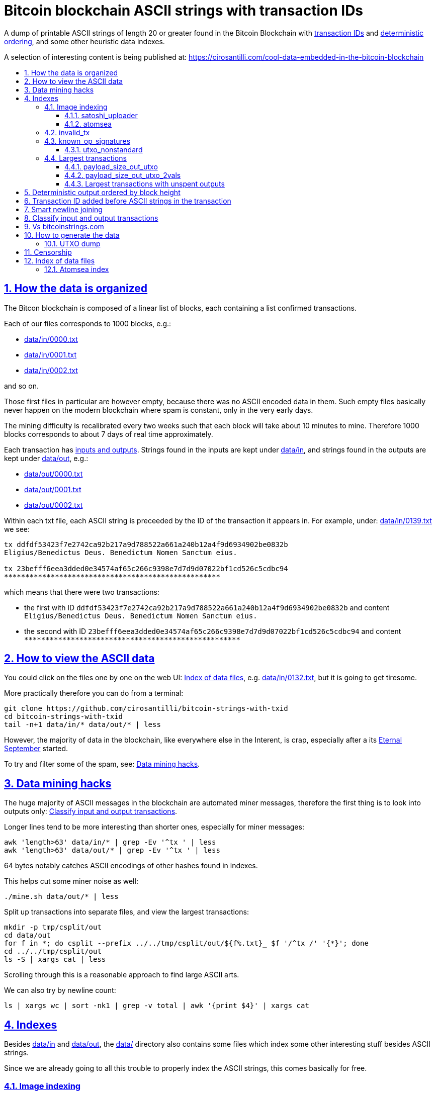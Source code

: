 = Bitcoin blockchain ASCII strings with transaction IDs
:idprefix:
:idseparator: -
:nofooter:
:sectanchors:
:sectlinks:
:sectnumlevels: 6
:sectnums:
:toc-title:
:toc: macro
:toclevels: 6

A dump of printable ASCII strings of length 20 or greater found in the Bitcoin Blockchain with <<transaction-id-added-before-ascii-strings-in-the-transaction,transaction IDs>> and <<deterministic-output-ordered-by-block-height,deterministic ordering>>, and some other heuristic data indexes.

A selection of interesting content is being published at: https://cirosantilli.com/cool-data-embedded-in-the-bitcoin-blockchain

toc::[]

== How the data is organized

The Bitcon blockchain is composed of a linear list of blocks, each containing a list confirmed transactions.

Each of our files corresponds to 1000 blocks, e.g.:

* link:data/in/0000.txt[]
* link:data/in/0001.txt[]
* link:data/in/0002.txt[]

and so on.

Those first files in particular are however empty, because there was no ASCII encoded data in them. Such empty files basically never happen on the modern blockchain where spam is constant, only in the very early days.

The mining difficulty is recalibrated every two weeks such that each block will take about 10 minutes to mine. Therefore 1000 blocks corresponds to about 7 days of real time approximately.

Each transaction has <<classify-input-and-output-transactions,inputs and outputs>>. Strings found in the inputs are kept under link:data/in[], and strings found in the outputs are kept under link:data/out[], e.g.:

* link:data/out/0000.txt[]
* link:data/out/0001.txt[]
* link:data/out/0002.txt[]

Within each txt file, each ASCII string is preceeded by the ID of the transaction it appears in. For example, under: link:data/in/0139.txt[] we see:

....
tx ddfdf53423f7e2742ca92b217a9d788522a661a240b12a4f9d6934902be0832b
Eligius/Benedictus Deus. Benedictum Nomen Sanctum eius.

tx 23befff6eea3dded0e34574af65c266c9398e7d7d9d07022bf1cd526c5cdbc94
***************************************************
....

which means that there were two transactions:

* the first with ID `ddfdf53423f7e2742ca92b217a9d788522a661a240b12a4f9d6934902be0832b` and content `Eligius/Benedictus Deus. Benedictum Nomen Sanctum eius.`
* the second with ID `23befff6eea3dded0e34574af65c266c9398e7d7d9d07022bf1cd526c5cdbc94` and content `+***************************************************+`

== How to view the ASCII data

You could click on the files one by one on the web UI: <<index-of-data-files>>, e.g. link:data/in/0132.txt[], but it is going to get tiresome.

More practically therefore you can do from a terminal:

....
git clone https://github.com/cirosantilli/bitcoin-strings-with-txid
cd bitcoin-strings-with-txid
tail -n+1 data/in/* data/out/* | less
....

However, the majority of data in the blockchain, like everywhere else in the Interent, is crap, especially after a its https://en.wikipedia.org/wiki/Eternal_September[Eternal September] started.

To try and filter some of the spam, see: <<data-mining-hacks>>.

== Data mining hacks

The huge majority of ASCII messages in the blockchain are automated miner messages, therefore the first thing is to look into outputs only: <<classify-input-and-output-transactions>>.

Longer lines tend to be more interesting than shorter ones, especially for miner messages:

....
awk 'length>63' data/in/* | grep -Ev '^tx ' | less
awk 'length>63' data/out/* | grep -Ev '^tx ' | less
....

64 bytes notably catches ASCII encodings of other hashes found in indexes.

This helps cut some miner noise as well:

....
./mine.sh data/out/* | less
....

Split up transactions into separate files, and view the largest transactions:

....
mkdir -p tmp/csplit/out
cd data/out
for f in *; do csplit --prefix ../../tmp/csplit/out/${f%.txt}_ $f '/^tx /' '{*}'; done
cd ../../tmp/csplit/out
ls -S | xargs cat | less
....

Scrolling through this is a reasonable approach to find large ASCII arts.

We can also try by newline count:

....
ls | xargs wc | sort -nk1 | grep -v total | awk '{print $4}' | xargs cat
....

== Indexes

Besides link:data/in[] and link:data/out[], the link:data/[] directory also contains some files which index some other interesting stuff besides ASCII strings.

Since we are already going to all this trouble to properly index the ASCII strings, this comes basically for free.

=== Image indexing

Interesting finds commented at: https://cirosantilli.com/cool-data-embedded-in-the-bitcoin-blockchain#images

The following files index all transactions such that the very start of their script constants matches known file signatures:

* link:data/jpeg[]: `FFD8FF`
* link:data/png[]: `89504E470D0A1A0A`

All those possible indexed images can be quickly downloaded from https://blockchain.info[] without the need to download the entire blockchain yourself with link:download_tx_consts.py[]:

....
python -m pip install --user -r requirements.txt
./download_tx_consts.py --images-all
xdg-open data/bin/<txid>.jpg
....

Many of the indexed transactions are just coincidences that start with the signature bytes, but are not actually images.

But there aren't that many hits total, and it is easy to go over all of them very quickly with an image viewer like `eog` to find the actual images.

You can also get the raw bytes for any transaction, including e.g. images with link:download_tx_consts.py[]. E.g. to get Tankman:

....
./download_tx_consts.py ca4f11131eca6b4d61daf707a470cfccd1ef3d80a6f8b70f1f07616b451ca64e
mv ca4f11131eca6b4d61daf707a470cfccd1ef3d80a6f8b70f1f07616b451ca64e.bin tankman.jpg
....

This feature is similar to https://cryptograffiti.info[] but they apparently are tracking only the Bitcoin Cash fork of Bitcoin Core, which is much less popular and therefore less interesting as of 2021.

==== satoshi_uploader

Data uploaded in the format of https://cirosantilli.com/satoshi-uploader

Index at: link:data/satoshi_uploader[]

Download all with:

....
./download_tx_consts.py --satoshi-all
file data/bin/<txid>.bin
....

tx 8f3b90d8de36b424a0afd51dee41d439b364079967ebf161302aa7b5a9094711 block 234011 is the last cables leak file, everything that comes before that belongs to the initial upload surge and has been fully understood.

==== atomsea

Data uploaded in the format of https://cirosantilli.com/atomsea-embii

Index at: link:data/atomsea[]

For each ID there, you can see the upload at: `http://bitfossil.org/<txid>/`, e.g. the second one ever is the "I WONDER WHAT HISTORY WILL THINK ABOUT THESE FIRST FEW BUGS" message: http://bitfossil.org/c9d1363ea517cd463950f83168ce8242ef917d99cd6518995bd1af927d335828/

A clickable list can be found at: <<atomsea-index>>.

Open all on the browser at once https://unix.stackexchange.com/questions/17659/opening-multiple-urls-from-a-text-file-as-different-tabs-in-firefox-chrome !!!

....
sed -r 's/^/* http:\/\/bitfossil.org\//' data/atomsea | xargs chromium-browser --new-tab
....

TODO: noticed half way that stuff like http://bitfossil.org/747f5038e954a53e947b71c1b5f3a7c61c854fc310247ac79359f099b07a19b1/index.htm was missed and got lazy to patch. Payload bytes on wire are:

....
00000000  53 49 47 7c 30 30 30 30  30 38 38 3f 48 39 67 56  |SIG|0000088?H9gV|
00000010  75 67 4b 33 6a 4e 4f 67  5a 44 38 57 43 46 4d 63  |ugK3jNOgZD8WCFMc|
00000020  61 56 74 76 51 76 4e 36  69 2f 57 62 6e 66 68 6a  |aVtvQvN6i/Wbnfhj|
00000030  42 4e 70 7a 62 6b 47 68  47 5a 4e 68 4b 36 72 6b  |BNpzbkGhGZNhK6rk|
00000040  2b 76 45 38 52 4d 68 73  32 61 64 74 32 51 34 57  |+vE8RMhs2adt2Q4W|
00000050  63 35 79 78 63 34 43 49  64 37 51 66 6a 64 5a 54  |c5yxc4CId7QfjdZT|
00000060  4e 65 6f 3d 3f 30 30 30  30 30 30 30 30 30 30 30  |Neo=?00000000000|
00000070  30 30 30 30 30 33 31 3e  23 65 6d 62 69 69 20 26  |0000031>#embii &|
00000080  20 23 50 61 79 75 20 41  74 20 23 4d 61 7a 61 20  | #Payu At #Maza |
00000090  43 65 6e 74 72 61 6c 4c  4e 4b 3e 30 30 30 30 30  |CentralLNK>00000|
000000a0  30 30 30 30 30 30 30 30  30 30 30 36 36 3c 37 65  |0000000000066<7e|
000000b0  32 34 64 37 38 65 34 65  61 34 33 64 62 64 30 64  |24d78e4ea43dbd0d|
000000c0  34 36 36 62 62 61 34 32  9e 39 20 68 a1 cd 6a ea  |466bba42.9 h..j.|
000000d0  95 01 2b fa aa 8e c0 72  1a b6 2a 8c 38 39 63 37  |..+....r..*.89c7|
000000e0  32 31 62 39 61 61 30 32  36 38 63 35 37 39 36 36  |21b9aa0268c57966|
000000f0  31 34 66 36 39 61 30 34  35 37 33 31 33 62 37 31  |14f69a0457313b71|
00000100  65 31 0d 0a 65 6d 62 69  69 20 26 20 50 61 79 75  |e1..embii & Payu|
00000110  20 61 74 20 4d 61 7a 61  20 43 65 6e 74 72 61 6c  | at Maza Central|
00000120  2e 6a 70 67 22 30 31 33  31 32 30 2f ff d8 ff e0  |.jpg"013120/....|
00000130  00 10 4a 46 49 46 00 01  01 01 00 c0 00 c0 00 00  |..JFIF..........|
....

Here's one with photo: http://bitfossil.org/5d6e26df7030a3d719b4c203334d045a5f73fdba1f2627cebf3959a891d5463c/ on the wire:

....
00000000  53 49 47 5c 30 30 30 30  30 38 38 2a 49 47 54 69  |SIG\0000088*IGTi|
00000010  75 6d 6e 36 51 61 66 63  41 44 73 79 35 6d 2f 44  |umn6QafcADsy5m/D|
00000020  37 68 48 37 4f 6f 5a 54  6a 6a 33 48 51 37 32 6b  |7hH7OoZTjj3HQ72k|
00000030  53 71 72 4e 4c 76 69 36  4b 63 30 2b 43 74 33 30  |SqrNLvi6Kc0+Ct30|
00000040  34 75 56 6a 78 49 39 75  63 6c 45 64 6e 52 5a 67  |4uVjxI9uclEdnRZg|
00000050  72 58 62 36 49 63 6e 34  6f 5a 61 50 64 77 62 30  |rXb6Icn4oZaPdwb0|
00000060  37 7a 59 3d 22 30 30 30  30 30 30 30 30 30 30 30  |7zY="00000000000|
00000070  30 30 30 30 30 30 36 7c  23 65 6d 62 69 69 4c 4e  |0000006|#embiiLN|
00000080  4b 3c 30 30 30 30 30 30  30 30 30 30 1b d2 40 ea  |K<0000000000..@.|
00000090  75 fb e3 d7 6c ab 7c a5  28 73 92 4a 80 98 97 87  |u...l.|.(s.J....|
000000a0  30 30 30 30 30 30 30 30  30 30 31 33 32 3e 35 62  |0000000000132>5b|
000000b0  66 64 36 65 61 62 32 64  66 32 65 62 36 31 35 64  |fd6eab2df2eb615d|
000000c0  64 37 32 31 37 32 34 30  38 65 30 32 65 30 37 66  |d72172408e02e07f|
000000d0  64 64 62 61 32 66 30 30  66 65 64 39 62 38 30 63  |ddba2f00fed9b80c|
000000e0  64 36 36 63 30 62 31 31  35 65 65 30 33 64 0d 0a  |d66c0b115ee03d..|
000000f0  62 33 39 61 35 66 38 38  39 32 63 35 35 61 32 66  |b39a5f8892c55a2f|
00000100  33 66 66 31 38 36 38 30  32 31 64 38 61 33 66 33  |3ff1868021d8a3f3|
00000110  39 61 39 35 38 33 36 66  33 39 65 62 62 36 38 36  |9a95836f39ebb686|
00000120  62 33 32 61 39 63 65 61  31 64 65 66 33 31 66 36  |b32a9cea1def31f6|
00000130  0d 0a 23 23 23 23 23 23  23 23 23 23 23 23 23 00  |..#############.|
00000140  65 6d 62 69 69 23 23 23  23 23 23 23 23 23 23 23  |embii###########|
00000150  23 23 23 23 40 b2 26 63  82 39 e1 7a 40 75 78 16  |####@.&c.9.z@ux.|
00000160  ac 5e 45 b5 17 d3 4b 23  8d b9 67 69 15 86 d1 93  |.^E...K#..gi....|
00000170  77 0e 91 6d 8c b9 47 5d  41 18 09 49              |w..m..G]A..I|
....

All of those can be easily found however with:

....
grep -Er '^SIG\b' -B1 | grep txt-tx | grep -Ff data/atomsea -v | awk '{print "http://bitfossil.org/" $2}' # | xargs chromium-browser --new-tab
....

This might be due to the addition of signatures at some point: http://bitfossil.org/7e79661bde52d5acbb746a2e813c738a2b962b972299ffc0669428dee04d0378/ "Just imported my profile and signature into a new #Apertus 0.3.3 client. #Groovy"

They seem to have added signatures in a way that they are backwards compatible, e.g.:

* http://bitfossil.org/9777d574716081a3fc25ea66590cb9d8b171b4c180cad3dc1a16997263207b6c/
* http://bitfossil.org/7c0b2e91221044ce7d5dbdf3f8e48e5e6c27c47190c24ced6584b0658e4d542a/

both reuse the same data.

=== invalid_tx

link:data/invalid_tx[] contains a list of transaction output with invalid scripts, relatd: https://github.com/bitcoin/bitcoin/issues/320[].

First one tx  ebc9fa1196a59e192352d76c0f6e73167046b9d37b8302b6bb6968dfd279b767 block 265458.

=== known_op_signatures

At link:data/known_op_signatures.json[] we are indexing some other interesting stuff in that database.

....
[
  {
    "count": 5,
    "ioidx": 0,
    "sig": [
      "OP_DUP",
      "OP_HASH160",
      null,
      "OP_EQUALVERIFY",
      "OP_CHECKSIG"
    ],
    "txid": "6f7cf9580f1c2dfb3c4d5d043cdbb128c640e3f20161245aa7372e9666168516"
  },
  {
    "count": 36,
    "ioidx": 0,
    "sig": [
      null,
      "OP_CHECKSIG"
    ],
    "txid": "f4184fc596403b9d638783cf57adfe4c75c605f6356fbc91338530e9831e9e16"
  },
....

* `null`: means a literal number: all literal numbers are grouped together into a single signature, only opcodes differentiate.
* `txid`: is the first transaction with that signature
* `count`: is the total number of times this signature appeared
* `samples`: are the first five examples of such a signature
* `sig`: the signature. `null` means a constant literal

Only the first transaction of each signature is kept.

==== utxo_nonstandard

At link:data/utxo_nonstandard[] we track unspent, nonstandard, non-`OP_RETURN` output scripts.

=== Largest transactions

The following files under link:data[] track the top 10k transactions by:

* link:data/payload_size_in[]: sum of sizes of input script constant (excludes OPs)
* link:data/payload_size_out[]: same for output scripts. This can be notably used to try and find interesting binary content not dumped in the ASCII or <<image-indexing,images>> databases
+
You can download the first 100 largest of those payloads from blockchain.info with:
+
....
./download_largest.py
ls -l data/largest
....
+
Or to download all our indexed largest ones from a full local node to not get blocked by making too many requests to blockchain.info:
+
....
BTCRPCURL=http://asdf:qwer@127.0.0.1:8332 \
PYTHONPATH="$(pwd)/python-bitcoinrpc:$PYTHONPATH" \
./download_largest_from_rpc.py
....
+
Once that slow crap is done, you can try to mine unique filetypes with:
+
....
file * | gv ': data' | sort -u -k2 | s
....
+
Or skipping the first 8 bytes to match Satoshi downloader payloads:
+
....
for f in *.bin; do printf "$f "; tail -c+10 $f > tmp; file tmp; done | tee ../largest-8
rm -f tmp
....
* link:data/payload_size_out_op_return[]: same as `payload_size_out`, but only consider transactions that contain at least one output starting with `OP_RETURN`
* link:data/tx_nins[]: number of inputs
* link:data/tx_nouts[]: number of outputs
* link:data/tx_size_bytes[] total transaction size in bytes
* link:data/tx_value[] sum of transaction output values
+
It is hard to come up with a meaningful value metric, because obviously after one initial huge transaction, a very long spend chain follow, with tiny amounts + huge change, and there's no way to know what is the change and what is the actual payout to another user.

Most of those answer: https://bitcoin.stackexchange.com/questions/11542/by-byte-size-and-number-of-inputs-outputs-what-are-the-largest-transactions-in

[[payload-size-out-utxo]]
==== payload_size_out_utxo

Smme as `payload_size_out`, but only consider transactions which have either:
** more than one output, and at most one spent output
** exactly one spent output

[[payload-size-out-utxo-2vals]]
==== payload_size_out_utxo_2vals

Same as <<payload-size-out-utxo>> but in addition only considers transactions such that the value of each output except the last one is the same.

This uses the heuristic that data payloads are likely going to be in a single small value outputs, optionally followed by a change address with a larger value at the end.

This heuristic appears to be quite effective. Unfortunately, <<atomsea>> don't follow it, OMG... e.g. in the Mandela toplevel: https://www.blockchain.com/btc/tx/78f0e6de0ce007f4dd4a09085e649d7e354f70bc7da06d697b167f353f115b8e they have change outputs right in the middle, and the same happens for all their uploads we've checked. So we just keep a separate index for them.

TODO understand:

* https://www.blockchain.com/btc/tx/f65226900fb5e1c36db40dd1a3f003efbaeb1bee6211ed6a3d5cdf41534b7333
* https://www.blockchain.com/btc/tx/9e79e84439b1fe84483699f1f78cb8c8762ad073a3148a05dc0cddbee70d41ee

....
[
  88231,
  "d3c1cb2cdbf07c25e3c5f513de5ee36081a7c590e621f1f1eab62e8d4b50b635"
],
[
  88231,
  "cce82f3bde0537f82a55f3b8458cb50d632977f85c81dad3e1983a3348638f5c"
],
[
  88231,
  "7379ab5047b143c0b6cfe5d8d79ad240b4b4f8cced55aa26f86d1d3d370c0d4c"
],
[
  81468,
  "d246f58b59be6595df03c404a6497177564c7b2bf5396596641e59d268b1b40d"
],
[
  81468,
  "3344647bc0801d3c4f5ca9a33106e6e4ed34754a1d7833e7bbcdc9094db347b0"
],
[
  56540,
  "ee7658b119496dc9ace8d011c36b82f4b69a787399a78f99c5605a6b73d34c69"
],
[
  21000,
  "0a702fc8dece1a3c857029412f5209960aff60b8a1f93f77c457fadfa365a6e4"
],
[
  9300,
  "4dd57f3e443ad1567a37beab8f6b31d8cb1328a26bac09e50ba96048ad07b8c1"
],
[
  2020,
  "f65226900fb5e1c36db40dd1a3f003efbaeb1bee6211ed6a3d5cdf41534b7333"
],
[
  2020,
  "9e79e84439b1fe84483699f1f78cb8c8762ad073a3148a05dc0cddbee70d41ee"
],
....

This one contains the string `lucifer1.0.tar`, can't easily find a tar signature though:

....
[
  31600,
  "aaf6773116f0d626b7e66d8191881704b5606ea72612b07905ce34f6c31f0887"
],
....

==== Largest transactions with unspent outputs

Most largest transactions appear not to have any encoded data.

Filtering only those that have at least two unspent outputs might lead to better results (not just one as one is expected to be the change address).

First we dump the <<utxo-dump>>.

== Deterministic output ordered by block height

https://bitcoinstrings.com directly does `strings` on the blkXXXXX.dat files downloaded by Bitcoin Core.

However, those files appear not to have a deterministic order, the order being based only randomly on what gets downloaded first from the network:

* https://www.blockchain.com/charts/n-transactions-per-block
* https://en.bitcoin.it/wiki/Bitcoin_Core_0.11_(ch_2):_Data_Storage
* https://github.com/alecalve/python-bitcoin-blockchain-parser/issues/38

They are then indexed as the are downloaded.

It is true however that the client downloads blocks more or less chronologically, but still, that is only an approximation.

This repository instead uses the index to parse them in order. This means that:

* the result is deterministic
* the file names make more sense

One downside of this approach is that the file sizes could be more varied e.g. because in the early blockchain, there were less transactions per block. But we think it is worth it.

== Transaction ID added before ASCII strings in the transaction

In simple terms, much like https://bitcoinstrings.com/[], this project extracts only printable ASCII strings of length 20 or more characters are shown.

For example our our file link:data/in/0139.txt[] contains:

....
tx cbbaa0a64924fe1d6ace3352f23242aa0028d4e0ff6ae8ed615244d66079cfb1
Eligius/Benedictus Deus. Benedictum Nomen Sanctum eius.

tx 23befff6eea3dded0e34574af65c266c9398e7d7d9d07022bf1cd526c5cdbc94
***************************************************
....

This is similar to what you see at https://bitcoinstrings.com/blk00003.txt[]

....
Eligius/Benedictus Deus. Benedictum Nomen Sanctum eius.
***************************************************
....

but the data in this repository added the corresponding ASCII hex transaction ID before each of the messages.

The goals of having the transaction IDs are to:

* concisely refer to specific transactions of interest for future reference
* try to infer things about transactions, e.g. who made them
* find surrounding binary data that is embedded around the ASCII string stags, for example images, as done at: http://www.righto.com/2014/02/ascii-bernanke-wikileaks-photographs.html
+
For example, an image can be represented by an ASCII name `Nelson-Mandela.jpg`, followed by the binary data. So you need to find the transaction ID in order to see the binary data.
+
Once you have the transaction ID, you can easily find the full transaction data for example at: https://blockchain.info/tx/930a2114cdaa86e1fac46d15c74e81c09eee1d4150ff9d48e76cb0697d8e1d72?format=json

== Smart newline joining

The number 20 is kind of magic as it is the smallest number of payload bytes that can be stored in the script of a transaction, which uses almost always uses the form:

....
76a914 + payload + 88ac
....

where:

* `76a9`: `OP_DUP`, `OP_HASH160`
* `14`: 0x14 = 20 bytes of data follow (the payload)
* `88ac`: `OP_EQUALVERIFY`, `OP_CHECKSIG`

This forms a https://en.bitcoin.it/wiki/Script#Standard_Transaction_to_Bitcoin_address_.28pay-to-pubkey-hash.29[Standard Transaction to Bitcoin address], except that the pubkey is arbitrary data for which you don't have a corresponding private key, so that the funds cannot be recovered once sent like this: you have to burn some money to do it.

Such output transactions with the minimum script size likely lead to cheaper data upload, and therefore are very dominant.

Because https://bitcoinstrings.com simply does `strings -n`, it does not take the metadata around the payload into account.

This notably leads to:

* some missing data
* data getting chopped up weirdly

As a concrete example, with `strings -n20`, https://bitcoinstrings.com/blk00001.txt[blk00001.txt] contains two following 20 character lines:

....
=ybegin line=128 siz
e=8776 name=bitcoin.
***2*.+D*/***+***h+E
....

However, if we smartly join those lines as done in this repository, our link:data/out/0123.txt[] contains instead:

....
=ybegin line=128 size=8776 name=bitcoin.jpg
)
**ww*T***2*.+D*/***+***h+E*/***+***p+R*-***+*,**+[*,***;***x*******
*m*20010/211133246>76556C<=}9>GDIHGDFFJNXQJLVMFFRaSVZ[^^^IQcgb\fX]^\)
*m+333656B77B\KFK\\\\\\\\\\\\\\\\\\\\\\\\\\\\\\\\\\\\\\\\
....

So clearly our second representation is much more useful/correct in this case:

* `size` is obviously a word that got chopped up on the 20 char limit of the script field, which must look a bit like
* `.jpg` was missing completely, because its binary encoding must be followed by non-ASCII characters, and so it didn't reach the 20 char min.
+
Therefore the naive `strings -n` misses the critical extension part, which people might be searching for, while our method sees it!

Both of those happen because the raw data must look something like:

....
START =ybegin line=128 siz END
START e=8776 name=bitcoin. END
START .jpg <BINARY DATA..> END
....

The word splitting problem basically breaks every single ASCII art wider than 20 column, which is the huge majority of them.

To make such art, the artist has to encode newlines into the payload. But if we split at 20 character limits, each line gets chopped up, and the result is garbage.

See e.g. https://bitcoinstrings.com/blk00180.txt[blk00180.txt] tx 09a5d5aaecdce1757e6ec713cc8a2201abca9acdb6fbadc7760e831cdad3d680, compared to ours at link:data/out/0323.txt#L363[].

Excessive word splitting also makes long texts impossibly annoying to read.

For example with `strings -n20` around https://bitcoinstrings.com/blk00169.txt[blk00169.txt] tx a573ca62c9efd80c15d9a54fd7d3a422d930c26ca714ba980ad196f5d30ce1b2 we see:

....
<835|Bob Marley

R
obert Nesta "Bob" Ma
rley (6 February 194
as a Jamaican reggae
 singer-songwriter,
musician, and guitar
ist who achieved int
ernational fame and
acclaim.  Starting o
....

while clearly the author intended something more like what you see link:data/out/0317.txt#L284[in this repo instead]:

....
<835|Bob Marley

Robert Nesta "Bob" Marley (6 February 1945 as a Jamaican reggae singer-songwriter, musician, and guitarist who achieved international fame and acclaim.  Starting out
....

This also means that your grep querries might miss on randomly broken up workds, e.g.:

....
grep international
....

would only find a match in our repository.

It is true however that in some rare cases, message authors did want to split newlines at 20 characters.

A notable example of this is the Len "rabbi" Sassama tribute https://bitcoin.stackexchange.com/questions/3370/in-which-block-was-len-sassaman-memorialised/101276#101276 where the 20 column wide ASCII art has no newlines, which shows correctly on https://bitcoinstrings.com/blk00003.txt[]:

....
---BEGIN TRIBUTE---
#./BitLen
:::::::::::::::::::
:::::::.::.::.:.:::
:.: :.' ' ' ' ' : :
:.:'' ,,xiW,"4x, ''
:  ,dWWWXXXXi,4WX,
' dWWWXXX7"     `X,
 lWWWXX7   __   _ X
:WWWXX7 ,xXX7' "^^X
lWWWX7, _.+,, _.+.,
:WWW7,. `^"-" ,^-'
 WW",X:        X,
 "7^^Xl.    _(_x7'
 l ( :X:       __ _
 `. " XX  ,xxWWWWX7
  )X- "" 4X" .___.
,W X     :Xi  _,,_
WW X      4XiyXWWXd
"" ,,      4XWWWWXX
, R7X,       "^447^
R, "4RXk,      _, ,
TWk  "4RXXi,   X',x
lTWk,  "4RRR7' 4 XH
:lWWWk,  ^"     `4
::TTXWWi,_  Xll :..
=-=-=-=-=-=-=-=-=-=
LEN "rabbi" SASSAMA
     1980-2011
....

but shows as garbage without newlines in our link:data/out/0138.txt#L2[].

There is fundamentally no way to solve this: either one or the other must break.

The design philosophy behind this is as follows:

* an intentional implicit 20 column wrap is very rare, therefore we break more things by forcing it than not
* `strings -n` runs relatively fast compared to this repo, and is already available on https://bitcoinstrings.com/blk00003.txt[], so it is more productive to instead provide something complementary to that other way of viewing things
* it is a bit easier to limit broken ASCII art blindly to 20 columns than it is to deduce the column width

The only case where this repository adds newlines that are not in the data, is when a non-printable character comes in between two printable strings.

For example in the incredibly long developer chat log at link:data/in/0360.txt[], lines are separated with NUL characters, and actually shows correctly in this project, just as they do in bitcoinstrings.com:

....
tx 210000d1392bec2505d1289e5c39c2039204ff1ecf7eef55f973ccd3111003e1
22:45 < warren> jgarzik: if you aren't near one of the consulates there are some companies that will charge you money to do it...
22:47 < HM3> gmaxwell, the schnorr construction is just cleaner algebraically, and I like that you can't do public key recovery
....

We feel that printing this newline is a reasonable way to indicate that binary data was present, as it prevents false positive grep hits from forming up.

TODO some broken stuff, understand why:

* link:data/out/0230.txt[] tx 3a1c1cc760bffad4041cbfde56fbb5e29ea58fda416e9f4c4615becd65576fe7 BASIC creature simulator, encoding is weird
* link:data/in/0349.txt[] tx 243dea31863e94dc2f293489db02452e9bde279df1ab7feb6e456a4af672156a incomprehensible encoding, could be an upload bug

Understood:

* link:data/out/0288.txt[] tx c00a4a04905a2e8d8dee8a768165aa6bdf842413a8a648462a6349db89cd77f2: the seal ASCII art has implicit newlines like Len

== Classify input and output transactions

As explained at <<how-the-data-is-organized>>, this project separates input and output transactions into different files.

Why this matters, and notable interesting input is being collected at: https://cirosantilli.com/cool-data-embedded-in-the-bitcoin-blockchain

For reference, from blk 0 to 99 we have:

* input: 10729 transactions, 312KB size
* output: 288 transactions, 1.2MB size

So we see that there's a ton of input ASCII transactions, therefore the miner ads, and much much fewer non-miner ones.

But the non-miner ones contain way way more data on average, in the case of the first 100 most of it in `blk00052.txt`, because people tend to upload more interesting, longer strings to it.

Calculations:

....
# Transaction counts.
cat data/in/blk000*.txt | grep -Ec '^tx '
cat data/out/blk000*.txt | grep -Ec '^tx '

# Total size.
find data/in -name "blk000*.txt" | xargs du -sch | tail -n1
find data/out -name "blk000*.txt" | xargs du -sch | tail -n1
....

Full counts:

....
# Transaction counts.
cat data/in/*.txt | grep -Ec '^tx '
cat data/out/*.txt | grep -Ec '^tx '

# Total size
du -sch data/*
....

== Vs bitcoinstrings.com

This project is similar to https://bitcoinstrings.com/ but it does the following smarter (and therefore slower) things:

* <<deterministic-output-ordered-by-block-height>>
* <<transaction-hash-added-before-ascii-strings-in-the-transaction>>
* <<smart-newline-joining>>
* <<classify-input-and-output-transactions>>
* <<image-indexing>>

https://bitcoinstrings.com works simply by doing a:

....
cd .bitcoin/blocks/
strings -n20 *.dat
....

This is extremely fast, but it does not parse the transactions, and therefore cannot see metadata and provide the extra features that this project provides.

This repository instead relies on https://github.com/alecalve/python-bitcoin-blockchain-parser[], which actually parses the blockchain, and allows us to achieve all of our extra features. I wonder how much faster the C++ parser would be: https://github.com/znort987/blockparser[], 10x would be a game changer, but this project is not important enough to be worth the port right now.

Then we somewhat reimplement `strings` in Python (more precisely `strings -w` to include newlines).

Currently only the https://en.bitcoin.it/wiki/Transaction[input and output script fields] are searched for. There may be other ways to encode strings in the blockchain: https://bitcoin.stackexchange.com/questions/32575/what-methods-are-currently-used-to-embed-additional-data-into-the-bitcoin-blockc but this covered all cases I was interested in so far, if you find a missing case, send a pull request.

== How to generate the data

First download the Bitcoin Blockchain full node: https://bitcoin.org/en/full-node[]. This basically means:

* download Bitcoin core from https://bitcoincore.org/en/download/[]
* run `bin/bitcoin-qt`
* on the splash screen, unselect the option to have a partial node
* wait 24 hours or more for the download to complete
* close `bitcoin-qt`. This is necessary, because otherwise our scripts will refuse to work because of a `LOCK` file in that directory that indicates that `bitcoin-qt` is using the files

Once the download is complete (hundreds of Gigabytes), and you have the `.dat` files e.g.:

....
/path/to/.bitcoin/blocks/blk000000.dat
/path/to/.bitcoin/blocks/blk000001.dat
...
....

Then run this repo as:

....
git clone https://github.com/cirosantilli/bitcoin-strings-with-txid
cd bitcoin-strings-with-txid
sudo apt install libleveldb-dev

# Dump unspent transactions, see also #utxo-dump
# Without this, things work, but some of the data won't be generated.
go get github.com/in3rsha/bitcoin-utxo-dump
./utxodump-to-sqlite3

python -m pip install --user -r requirements.txt
./main.py /path/to/.bitcoin/blocks/
....

This will again take about 24 hours, and <<deterministic-output-ordered-by-block-height,deterministically>> produce the data under link:data/[].

When more blockchain nodes become available, you can update the data simply by re-running this script.

When re-running, existing `.txt` files are assumed ready and skipped, except for the last one, for which the corresponding .dat file might not have been complete, and is always redone.

Also, if you kill `main.py` with Ctrl C and restart it, the program is designed to produce the exact same output as that of a continous run, so you can stop it and pick up later if needed at any time.

To force regeneration from the start, use `--start 0`:

....
rm -f cache.pkl
rm -rf data
./main.py --start 0 /path/to/.bitcoin/blocks/
....

`cache.pkl` is a cache of the Bitcoin index for `python-bitcoin-blockchain-parser` to startup faster during development. If you don't remove it, it won't see any new blk.dat files that might have been downloaded.

We also have to remove link:data[] to start from scratch cleanly because it has running sums which would double count otherwise.

Alternatively, you can extract just a single block of interest with:

....
./main.py --start 3 --end 4 /path/to/.bitcoin/blocks
....

Not supported by python-bitcoin-blockchain-parser unfortunately: https://github.com/alecalve/python-bitcoin-blockchain-parser/issues/40

=== UTXO dump

UTXO dump is a dump of all unspent transaction outputs to `utxodump.csv` with https://github.com/in3rsha/bitcoin-utxo-dump also explained at: https://bitcoin.stackexchange.com/questions/83536/how-to-find-all-utxos/101936#101936

Generation shown at <<how-to-generate-the-data>>.

The SQLite version `utxodump.sqlite3` is generated with:

....
./utxodump-to-sqlite3
....

With this, we can efficiently query if each output is spent or not from Python without the need for a bitcoin RPC server running.

python-blockchain-parser does not support UTXO unfortunately: https://github.com/alecalve/python-bitcoin-blockchain-parser/issues/40

TODO all utxo operations should be done by iteraing the UTXO set, currently we just add them in the middle of the full chain scan. That will be more efficient. We just need to learn how to access transactions without needing the the annoying RPC server running.

== Censorship

If we find any illegal data made obvious from this analysis, it will be removed from the data/indexes manually and force pushed out of the repository without explanation. Please inform of such content privately, not on GitHub issues. Skipping these cannot be automated obviously, and must be manually removed on any regeneration, which hopefully will never happen as it takes forever.

Material that violates GitHub's ToS but is not necessarily illegal will be removed and a list of offending transactions will be maintained in source. The ASCII content of those transactions will be replaced with:
....
[[CIROSANTILLI CENSORED]]
....

All <<image-indexing,indexed images>> have been manually checked for illegal content for the supported decodings of this project.

== Index of data files

This index is updated manually with:

....
./gentoc
....

We keep it because:

* GitHub stops showing links to files after a certain limit, and this would be bad for SEO
* we add the file size as well to help skip empty files: https://github.com/isaacs/github/issues/622

Here is the index of files:

Inputs:

* link:data/in/0000.txt[] (4.0K)
* link:data/in/0001.txt[] (0)
* link:data/in/0002.txt[] (0)
* link:data/in/0003.txt[] (0)
* link:data/in/0004.txt[] (0)
* link:data/in/0005.txt[] (0)
* link:data/in/0006.txt[] (0)
* link:data/in/0007.txt[] (0)
* link:data/in/0008.txt[] (0)
* link:data/in/0009.txt[] (0)
* link:data/in/0010.txt[] (0)
* link:data/in/0011.txt[] (0)
* link:data/in/0012.txt[] (0)
* link:data/in/0013.txt[] (0)
* link:data/in/0014.txt[] (0)
* link:data/in/0015.txt[] (0)
* link:data/in/0016.txt[] (0)
* link:data/in/0017.txt[] (0)
* link:data/in/0018.txt[] (0)
* link:data/in/0019.txt[] (0)
* link:data/in/0020.txt[] (0)
* link:data/in/0021.txt[] (0)
* link:data/in/0022.txt[] (0)
* link:data/in/0023.txt[] (0)
* link:data/in/0024.txt[] (0)
* link:data/in/0025.txt[] (0)
* link:data/in/0026.txt[] (0)
* link:data/in/0027.txt[] (0)
* link:data/in/0028.txt[] (0)
* link:data/in/0029.txt[] (0)
* link:data/in/0030.txt[] (0)
* link:data/in/0031.txt[] (0)
* link:data/in/0032.txt[] (0)
* link:data/in/0033.txt[] (0)
* link:data/in/0034.txt[] (0)
* link:data/in/0035.txt[] (0)
* link:data/in/0036.txt[] (0)
* link:data/in/0037.txt[] (0)
* link:data/in/0038.txt[] (0)
* link:data/in/0039.txt[] (0)
* link:data/in/0040.txt[] (0)
* link:data/in/0041.txt[] (0)
* link:data/in/0042.txt[] (0)
* link:data/in/0043.txt[] (0)
* link:data/in/0044.txt[] (0)
* link:data/in/0045.txt[] (0)
* link:data/in/0046.txt[] (0)
* link:data/in/0047.txt[] (0)
* link:data/in/0048.txt[] (0)
* link:data/in/0049.txt[] (0)
* link:data/in/0050.txt[] (0)
* link:data/in/0051.txt[] (0)
* link:data/in/0052.txt[] (0)
* link:data/in/0053.txt[] (0)
* link:data/in/0054.txt[] (0)
* link:data/in/0055.txt[] (0)
* link:data/in/0056.txt[] (0)
* link:data/in/0057.txt[] (0)
* link:data/in/0058.txt[] (0)
* link:data/in/0059.txt[] (0)
* link:data/in/0060.txt[] (0)
* link:data/in/0061.txt[] (0)
* link:data/in/0062.txt[] (0)
* link:data/in/0063.txt[] (0)
* link:data/in/0064.txt[] (0)
* link:data/in/0065.txt[] (0)
* link:data/in/0066.txt[] (0)
* link:data/in/0067.txt[] (0)
* link:data/in/0068.txt[] (0)
* link:data/in/0069.txt[] (0)
* link:data/in/0070.txt[] (0)
* link:data/in/0071.txt[] (0)
* link:data/in/0072.txt[] (0)
* link:data/in/0073.txt[] (0)
* link:data/in/0074.txt[] (0)
* link:data/in/0075.txt[] (0)
* link:data/in/0076.txt[] (0)
* link:data/in/0077.txt[] (0)
* link:data/in/0078.txt[] (0)
* link:data/in/0079.txt[] (0)
* link:data/in/0080.txt[] (0)
* link:data/in/0081.txt[] (0)
* link:data/in/0082.txt[] (0)
* link:data/in/0083.txt[] (0)
* link:data/in/0084.txt[] (0)
* link:data/in/0085.txt[] (0)
* link:data/in/0086.txt[] (0)
* link:data/in/0087.txt[] (0)
* link:data/in/0088.txt[] (0)
* link:data/in/0089.txt[] (0)
* link:data/in/0090.txt[] (0)
* link:data/in/0091.txt[] (0)
* link:data/in/0092.txt[] (0)
* link:data/in/0093.txt[] (0)
* link:data/in/0094.txt[] (0)
* link:data/in/0095.txt[] (0)
* link:data/in/0096.txt[] (0)
* link:data/in/0097.txt[] (0)
* link:data/in/0098.txt[] (0)
* link:data/in/0099.txt[] (0)
* link:data/in/0100.txt[] (0)
* link:data/in/0101.txt[] (0)
* link:data/in/0102.txt[] (0)
* link:data/in/0103.txt[] (0)
* link:data/in/0104.txt[] (0)
* link:data/in/0105.txt[] (0)
* link:data/in/0106.txt[] (0)
* link:data/in/0107.txt[] (0)
* link:data/in/0108.txt[] (0)
* link:data/in/0109.txt[] (0)
* link:data/in/0110.txt[] (0)
* link:data/in/0111.txt[] (0)
* link:data/in/0112.txt[] (0)
* link:data/in/0113.txt[] (0)
* link:data/in/0114.txt[] (0)
* link:data/in/0115.txt[] (0)
* link:data/in/0116.txt[] (0)
* link:data/in/0117.txt[] (0)
* link:data/in/0118.txt[] (0)
* link:data/in/0119.txt[] (0)
* link:data/in/0120.txt[] (0)
* link:data/in/0121.txt[] (0)
* link:data/in/0122.txt[] (0)
* link:data/in/0123.txt[] (0)
* link:data/in/0124.txt[] (0)
* link:data/in/0125.txt[] (0)
* link:data/in/0126.txt[] (0)
* link:data/in/0127.txt[] (0)
* link:data/in/0128.txt[] (0)
* link:data/in/0129.txt[] (0)
* link:data/in/0130.txt[] (0)
* link:data/in/0131.txt[] (0)
* link:data/in/0132.txt[] (4.0K)
* link:data/in/0133.txt[] (0)
* link:data/in/0134.txt[] (0)
* link:data/in/0135.txt[] (0)
* link:data/in/0136.txt[] (0)
* link:data/in/0137.txt[] (0)
* link:data/in/0138.txt[] (0)
* link:data/in/0139.txt[] (4.0K)
* link:data/in/0140.txt[] (8.0K)
* link:data/in/0141.txt[] (8.0K)
* link:data/in/0142.txt[] (4.0K)
* link:data/in/0143.txt[] (4.0K)
* link:data/in/0144.txt[] (0)
* link:data/in/0145.txt[] (4.0K)
* link:data/in/0146.txt[] (4.0K)
* link:data/in/0147.txt[] (0)
* link:data/in/0148.txt[] (0)
* link:data/in/0149.txt[] (0)
* link:data/in/0150.txt[] (0)
* link:data/in/0151.txt[] (0)
* link:data/in/0152.txt[] (0)
* link:data/in/0153.txt[] (0)
* link:data/in/0154.txt[] (0)
* link:data/in/0155.txt[] (0)
* link:data/in/0156.txt[] (0)
* link:data/in/0157.txt[] (0)
* link:data/in/0158.txt[] (4.0K)
* link:data/in/0159.txt[] (4.0K)
* link:data/in/0160.txt[] (0)
* link:data/in/0161.txt[] (4.0K)
* link:data/in/0162.txt[] (4.0K)
* link:data/in/0163.txt[] (4.0K)
* link:data/in/0164.txt[] (16K)
* link:data/in/0165.txt[] (12K)
* link:data/in/0166.txt[] (16K)
* link:data/in/0167.txt[] (16K)
* link:data/in/0168.txt[] (16K)
* link:data/in/0169.txt[] (16K)
* link:data/in/0170.txt[] (12K)
* link:data/in/0171.txt[] (16K)
* link:data/in/0172.txt[] (16K)
* link:data/in/0173.txt[] (16K)
* link:data/in/0174.txt[] (16K)
* link:data/in/0175.txt[] (16K)
* link:data/in/0176.txt[] (16K)
* link:data/in/0177.txt[] (16K)
* link:data/in/0178.txt[] (16K)
* link:data/in/0179.txt[] (12K)
* link:data/in/0180.txt[] (16K)
* link:data/in/0181.txt[] (12K)
* link:data/in/0182.txt[] (12K)
* link:data/in/0183.txt[] (16K)
* link:data/in/0184.txt[] (16K)
* link:data/in/0185.txt[] (16K)
* link:data/in/0186.txt[] (16K)
* link:data/in/0187.txt[] (16K)
* link:data/in/0188.txt[] (16K)
* link:data/in/0189.txt[] (16K)
* link:data/in/0190.txt[] (16K)
* link:data/in/0191.txt[] (16K)
* link:data/in/0192.txt[] (16K)
* link:data/in/0193.txt[] (20K)
* link:data/in/0194.txt[] (16K)
* link:data/in/0195.txt[] (20K)
* link:data/in/0196.txt[] (20K)
* link:data/in/0197.txt[] (16K)
* link:data/in/0198.txt[] (20K)
* link:data/in/0199.txt[] (16K)
* link:data/in/0200.txt[] (16K)
* link:data/in/0201.txt[] (16K)
* link:data/in/0202.txt[] (12K)
* link:data/in/0203.txt[] (8.0K)
* link:data/in/0204.txt[] (8.0K)
* link:data/in/0205.txt[] (8.0K)
* link:data/in/0206.txt[] (8.0K)
* link:data/in/0207.txt[] (8.0K)
* link:data/in/0208.txt[] (8.0K)
* link:data/in/0209.txt[] (4.0K)
* link:data/in/0210.txt[] (4.0K)
* link:data/in/0211.txt[] (8.0K)
* link:data/in/0212.txt[] (4.0K)
* link:data/in/0213.txt[] (4.0K)
* link:data/in/0214.txt[] (4.0K)
* link:data/in/0215.txt[] (4.0K)
* link:data/in/0216.txt[] (4.0K)
* link:data/in/0217.txt[] (4.0K)
* link:data/in/0218.txt[] (4.0K)
* link:data/in/0219.txt[] (4.0K)
* link:data/in/0220.txt[] (4.0K)
* link:data/in/0221.txt[] (4.0K)
* link:data/in/0222.txt[] (4.0K)
* link:data/in/0223.txt[] (4.0K)
* link:data/in/0224.txt[] (4.0K)
* link:data/in/0225.txt[] (4.0K)
* link:data/in/0226.txt[] (4.0K)
* link:data/in/0227.txt[] (4.0K)
* link:data/in/0228.txt[] (0)
* link:data/in/0229.txt[] (4.0K)
* link:data/in/0230.txt[] (4.0K)
* link:data/in/0231.txt[] (4.0K)
* link:data/in/0232.txt[] (4.0K)
* link:data/in/0233.txt[] (4.0K)
* link:data/in/0234.txt[] (4.0K)
* link:data/in/0235.txt[] (4.0K)
* link:data/in/0236.txt[] (4.0K)
* link:data/in/0237.txt[] (8.0K)
* link:data/in/0238.txt[] (12K)
* link:data/in/0239.txt[] (12K)
* link:data/in/0240.txt[] (16K)
* link:data/in/0241.txt[] (16K)
* link:data/in/0242.txt[] (16K)
* link:data/in/0243.txt[] (16K)
* link:data/in/0244.txt[] (12K)
* link:data/in/0245.txt[] (16K)
* link:data/in/0246.txt[] (20K)
* link:data/in/0247.txt[] (16K)
* link:data/in/0248.txt[] (16K)
* link:data/in/0249.txt[] (16K)
* link:data/in/0250.txt[] (12K)
* link:data/in/0251.txt[] (12K)
* link:data/in/0252.txt[] (12K)
* link:data/in/0253.txt[] (12K)
* link:data/in/0254.txt[] (8.0K)
* link:data/in/0255.txt[] (8.0K)
* link:data/in/0256.txt[] (8.0K)
* link:data/in/0257.txt[] (8.0K)
* link:data/in/0258.txt[] (8.0K)
* link:data/in/0259.txt[] (8.0K)
* link:data/in/0260.txt[] (8.0K)
* link:data/in/0261.txt[] (8.0K)
* link:data/in/0262.txt[] (8.0K)
* link:data/in/0263.txt[] (8.0K)
* link:data/in/0264.txt[] (8.0K)
* link:data/in/0265.txt[] (4.0K)
* link:data/in/0266.txt[] (4.0K)
* link:data/in/0267.txt[] (4.0K)
* link:data/in/0268.txt[] (4.0K)
* link:data/in/0269.txt[] (4.0K)
* link:data/in/0270.txt[] (4.0K)
* link:data/in/0271.txt[] (4.0K)
* link:data/in/0272.txt[] (4.0K)
* link:data/in/0273.txt[] (8.0K)
* link:data/in/0274.txt[] (8.0K)
* link:data/in/0275.txt[] (8.0K)
* link:data/in/0276.txt[] (8.0K)
* link:data/in/0277.txt[] (12K)
* link:data/in/0278.txt[] (20K)
* link:data/in/0279.txt[] (20K)
* link:data/in/0280.txt[] (24K)
* link:data/in/0281.txt[] (24K)
* link:data/in/0282.txt[] (24K)
* link:data/in/0283.txt[] (20K)
* link:data/in/0284.txt[] (12K)
* link:data/in/0285.txt[] (12K)
* link:data/in/0286.txt[] (24K)
* link:data/in/0287.txt[] (20K)
* link:data/in/0288.txt[] (16K)
* link:data/in/0289.txt[] (4.0K)
* link:data/in/0290.txt[] (4.0K)
* link:data/in/0291.txt[] (4.0K)
* link:data/in/0292.txt[] (4.0K)
* link:data/in/0293.txt[] (4.0K)
* link:data/in/0294.txt[] (4.0K)
* link:data/in/0295.txt[] (4.0K)
* link:data/in/0296.txt[] (4.0K)
* link:data/in/0297.txt[] (4.0K)
* link:data/in/0298.txt[] (4.0K)
* link:data/in/0299.txt[] (4.0K)
* link:data/in/0300.txt[] (4.0K)
* link:data/in/0301.txt[] (4.0K)
* link:data/in/0302.txt[] (4.0K)
* link:data/in/0303.txt[] (4.0K)
* link:data/in/0304.txt[] (4.0K)
* link:data/in/0305.txt[] (4.0K)
* link:data/in/0306.txt[] (4.0K)
* link:data/in/0307.txt[] (8.0K)
* link:data/in/0308.txt[] (4.0K)
* link:data/in/0309.txt[] (8.0K)
* link:data/in/0310.txt[] (4.0K)
* link:data/in/0311.txt[] (4.0K)
* link:data/in/0312.txt[] (8.0K)
* link:data/in/0313.txt[] (8.0K)
* link:data/in/0314.txt[] (8.0K)
* link:data/in/0315.txt[] (8.0K)
* link:data/in/0316.txt[] (8.0K)
* link:data/in/0317.txt[] (8.0K)
* link:data/in/0318.txt[] (12K)
* link:data/in/0319.txt[] (12K)
* link:data/in/0320.txt[] (12K)
* link:data/in/0321.txt[] (12K)
* link:data/in/0322.txt[] (12K)
* link:data/in/0323.txt[] (12K)
* link:data/in/0324.txt[] (12K)
* link:data/in/0325.txt[] (12K)
* link:data/in/0326.txt[] (12K)
* link:data/in/0327.txt[] (20K)
* link:data/in/0328.txt[] (16K)
* link:data/in/0329.txt[] (16K)
* link:data/in/0330.txt[] (12K)
* link:data/in/0331.txt[] (20K)
* link:data/in/0332.txt[] (16K)
* link:data/in/0333.txt[] (20K)
* link:data/in/0334.txt[] (20K)
* link:data/in/0335.txt[] (24K)
* link:data/in/0336.txt[] (24K)
* link:data/in/0337.txt[] (24K)
* link:data/in/0338.txt[] (24K)
* link:data/in/0339.txt[] (24K)
* link:data/in/0340.txt[] (24K)
* link:data/in/0341.txt[] (20K)
* link:data/in/0342.txt[] (20K)
* link:data/in/0343.txt[] (24K)
* link:data/in/0344.txt[] (24K)
* link:data/in/0345.txt[] (28K)
* link:data/in/0346.txt[] (28K)
* link:data/in/0347.txt[] (28K)
* link:data/in/0348.txt[] (28K)
* link:data/in/0349.txt[] (100K)
* link:data/in/0350.txt[] (48K)
* link:data/in/0351.txt[] (244K)
* link:data/in/0352.txt[] (24K)
* link:data/in/0353.txt[] (20K)
* link:data/in/0354.txt[] (20K)
* link:data/in/0355.txt[] (324K)
* link:data/in/0356.txt[] (28K)
* link:data/in/0357.txt[] (72K)
* link:data/in/0358.txt[] (32K)
* link:data/in/0359.txt[] (28K)
* link:data/in/0360.txt[] (6.2M)
* link:data/in/0361.txt[] (36K)
* link:data/in/0362.txt[] (44K)
* link:data/in/0363.txt[] (68K)
* link:data/in/0364.txt[] (76K)
* link:data/in/0365.txt[] (160K)
* link:data/in/0366.txt[] (3.7M)
* link:data/in/0367.txt[] (24K)
* link:data/in/0368.txt[] (180K)
* link:data/in/0369.txt[] (40K)
* link:data/in/0370.txt[] (36K)
* link:data/in/0371.txt[] (44K)
* link:data/in/0372.txt[] (52K)
* link:data/in/0373.txt[] (56K)
* link:data/in/0374.txt[] (52K)
* link:data/in/0375.txt[] (52K)
* link:data/in/0376.txt[] (0)

Outputs

* link:data/out/0000.txt[] (0)
* link:data/out/0001.txt[] (0)
* link:data/out/0002.txt[] (0)
* link:data/out/0003.txt[] (0)
* link:data/out/0004.txt[] (0)
* link:data/out/0005.txt[] (0)
* link:data/out/0006.txt[] (0)
* link:data/out/0007.txt[] (0)
* link:data/out/0008.txt[] (0)
* link:data/out/0009.txt[] (0)
* link:data/out/0010.txt[] (0)
* link:data/out/0011.txt[] (0)
* link:data/out/0012.txt[] (0)
* link:data/out/0013.txt[] (0)
* link:data/out/0014.txt[] (0)
* link:data/out/0015.txt[] (0)
* link:data/out/0016.txt[] (0)
* link:data/out/0017.txt[] (0)
* link:data/out/0018.txt[] (0)
* link:data/out/0019.txt[] (0)
* link:data/out/0020.txt[] (0)
* link:data/out/0021.txt[] (0)
* link:data/out/0022.txt[] (0)
* link:data/out/0023.txt[] (0)
* link:data/out/0024.txt[] (0)
* link:data/out/0025.txt[] (0)
* link:data/out/0026.txt[] (0)
* link:data/out/0027.txt[] (0)
* link:data/out/0028.txt[] (0)
* link:data/out/0029.txt[] (0)
* link:data/out/0030.txt[] (0)
* link:data/out/0031.txt[] (0)
* link:data/out/0032.txt[] (0)
* link:data/out/0033.txt[] (0)
* link:data/out/0034.txt[] (0)
* link:data/out/0035.txt[] (0)
* link:data/out/0036.txt[] (0)
* link:data/out/0037.txt[] (0)
* link:data/out/0038.txt[] (0)
* link:data/out/0039.txt[] (0)
* link:data/out/0040.txt[] (0)
* link:data/out/0041.txt[] (0)
* link:data/out/0042.txt[] (0)
* link:data/out/0043.txt[] (0)
* link:data/out/0044.txt[] (0)
* link:data/out/0045.txt[] (0)
* link:data/out/0046.txt[] (0)
* link:data/out/0047.txt[] (0)
* link:data/out/0048.txt[] (0)
* link:data/out/0049.txt[] (0)
* link:data/out/0050.txt[] (0)
* link:data/out/0051.txt[] (0)
* link:data/out/0052.txt[] (0)
* link:data/out/0053.txt[] (0)
* link:data/out/0054.txt[] (0)
* link:data/out/0055.txt[] (0)
* link:data/out/0056.txt[] (0)
* link:data/out/0057.txt[] (0)
* link:data/out/0058.txt[] (0)
* link:data/out/0059.txt[] (0)
* link:data/out/0060.txt[] (0)
* link:data/out/0061.txt[] (0)
* link:data/out/0062.txt[] (0)
* link:data/out/0063.txt[] (0)
* link:data/out/0064.txt[] (0)
* link:data/out/0065.txt[] (0)
* link:data/out/0066.txt[] (0)
* link:data/out/0067.txt[] (0)
* link:data/out/0068.txt[] (0)
* link:data/out/0069.txt[] (0)
* link:data/out/0070.txt[] (0)
* link:data/out/0071.txt[] (0)
* link:data/out/0072.txt[] (0)
* link:data/out/0073.txt[] (0)
* link:data/out/0074.txt[] (0)
* link:data/out/0075.txt[] (0)
* link:data/out/0076.txt[] (0)
* link:data/out/0077.txt[] (0)
* link:data/out/0078.txt[] (0)
* link:data/out/0079.txt[] (0)
* link:data/out/0080.txt[] (0)
* link:data/out/0081.txt[] (0)
* link:data/out/0082.txt[] (0)
* link:data/out/0083.txt[] (0)
* link:data/out/0084.txt[] (0)
* link:data/out/0085.txt[] (0)
* link:data/out/0086.txt[] (0)
* link:data/out/0087.txt[] (0)
* link:data/out/0088.txt[] (0)
* link:data/out/0089.txt[] (0)
* link:data/out/0090.txt[] (0)
* link:data/out/0091.txt[] (0)
* link:data/out/0092.txt[] (0)
* link:data/out/0093.txt[] (0)
* link:data/out/0094.txt[] (0)
* link:data/out/0095.txt[] (0)
* link:data/out/0096.txt[] (0)
* link:data/out/0097.txt[] (0)
* link:data/out/0098.txt[] (0)
* link:data/out/0099.txt[] (0)
* link:data/out/0100.txt[] (0)
* link:data/out/0101.txt[] (0)
* link:data/out/0102.txt[] (0)
* link:data/out/0103.txt[] (0)
* link:data/out/0104.txt[] (0)
* link:data/out/0105.txt[] (0)
* link:data/out/0106.txt[] (0)
* link:data/out/0107.txt[] (0)
* link:data/out/0108.txt[] (0)
* link:data/out/0109.txt[] (0)
* link:data/out/0110.txt[] (0)
* link:data/out/0111.txt[] (0)
* link:data/out/0112.txt[] (0)
* link:data/out/0113.txt[] (0)
* link:data/out/0114.txt[] (0)
* link:data/out/0115.txt[] (0)
* link:data/out/0116.txt[] (0)
* link:data/out/0117.txt[] (0)
* link:data/out/0118.txt[] (0)
* link:data/out/0119.txt[] (0)
* link:data/out/0120.txt[] (0)
* link:data/out/0121.txt[] (0)
* link:data/out/0122.txt[] (0)
* link:data/out/0123.txt[] (4.0K)
* link:data/out/0124.txt[] (0)
* link:data/out/0125.txt[] (0)
* link:data/out/0126.txt[] (0)
* link:data/out/0127.txt[] (0)
* link:data/out/0128.txt[] (0)
* link:data/out/0129.txt[] (0)
* link:data/out/0130.txt[] (0)
* link:data/out/0131.txt[] (0)
* link:data/out/0132.txt[] (0)
* link:data/out/0133.txt[] (0)
* link:data/out/0134.txt[] (0)
* link:data/out/0135.txt[] (0)
* link:data/out/0136.txt[] (0)
* link:data/out/0137.txt[] (0)
* link:data/out/0138.txt[] (4.0K)
* link:data/out/0139.txt[] (4.0K)
* link:data/out/0140.txt[] (4.0K)
* link:data/out/0141.txt[] (4.0K)
* link:data/out/0142.txt[] (4.0K)
* link:data/out/0143.txt[] (4.0K)
* link:data/out/0144.txt[] (0)
* link:data/out/0145.txt[] (4.0K)
* link:data/out/0146.txt[] (0)
* link:data/out/0147.txt[] (4.0K)
* link:data/out/0148.txt[] (0)
* link:data/out/0149.txt[] (0)
* link:data/out/0150.txt[] (0)
* link:data/out/0151.txt[] (0)
* link:data/out/0152.txt[] (0)
* link:data/out/0153.txt[] (0)
* link:data/out/0154.txt[] (0)
* link:data/out/0155.txt[] (0)
* link:data/out/0156.txt[] (0)
* link:data/out/0157.txt[] (0)
* link:data/out/0158.txt[] (0)
* link:data/out/0159.txt[] (0)
* link:data/out/0160.txt[] (0)
* link:data/out/0161.txt[] (0)
* link:data/out/0162.txt[] (4.0K)
* link:data/out/0163.txt[] (4.0K)
* link:data/out/0164.txt[] (0)
* link:data/out/0165.txt[] (0)
* link:data/out/0166.txt[] (0)
* link:data/out/0167.txt[] (0)
* link:data/out/0168.txt[] (0)
* link:data/out/0169.txt[] (0)
* link:data/out/0170.txt[] (0)
* link:data/out/0171.txt[] (0)
* link:data/out/0172.txt[] (0)
* link:data/out/0173.txt[] (0)
* link:data/out/0174.txt[] (0)
* link:data/out/0175.txt[] (0)
* link:data/out/0176.txt[] (0)
* link:data/out/0177.txt[] (4.0K)
* link:data/out/0178.txt[] (0)
* link:data/out/0179.txt[] (0)
* link:data/out/0180.txt[] (0)
* link:data/out/0181.txt[] (4.0K)
* link:data/out/0182.txt[] (4.0K)
* link:data/out/0183.txt[] (0)
* link:data/out/0184.txt[] (0)
* link:data/out/0185.txt[] (0)
* link:data/out/0186.txt[] (0)
* link:data/out/0187.txt[] (0)
* link:data/out/0188.txt[] (0)
* link:data/out/0189.txt[] (0)
* link:data/out/0190.txt[] (0)
* link:data/out/0191.txt[] (0)
* link:data/out/0192.txt[] (0)
* link:data/out/0193.txt[] (0)
* link:data/out/0194.txt[] (0)
* link:data/out/0195.txt[] (0)
* link:data/out/0196.txt[] (0)
* link:data/out/0197.txt[] (4.0K)
* link:data/out/0198.txt[] (0)
* link:data/out/0199.txt[] (4.0K)
* link:data/out/0200.txt[] (4.0K)
* link:data/out/0201.txt[] (0)
* link:data/out/0202.txt[] (0)
* link:data/out/0203.txt[] (0)
* link:data/out/0204.txt[] (0)
* link:data/out/0205.txt[] (0)
* link:data/out/0206.txt[] (0)
* link:data/out/0207.txt[] (0)
* link:data/out/0208.txt[] (0)
* link:data/out/0209.txt[] (0)
* link:data/out/0210.txt[] (0)
* link:data/out/0211.txt[] (4.0K)
* link:data/out/0212.txt[] (0)
* link:data/out/0213.txt[] (0)
* link:data/out/0214.txt[] (0)
* link:data/out/0215.txt[] (0)
* link:data/out/0216.txt[] (0)
* link:data/out/0217.txt[] (0)
* link:data/out/0218.txt[] (0)
* link:data/out/0219.txt[] (0)
* link:data/out/0220.txt[] (0)
* link:data/out/0221.txt[] (0)
* link:data/out/0222.txt[] (0)
* link:data/out/0223.txt[] (0)
* link:data/out/0224.txt[] (0)
* link:data/out/0225.txt[] (0)
* link:data/out/0226.txt[] (4.0K)
* link:data/out/0227.txt[] (0)
* link:data/out/0228.txt[] (4.0K)
* link:data/out/0229.txt[] (12K)
* link:data/out/0230.txt[] (28K)
* link:data/out/0231.txt[] (4.0K)
* link:data/out/0232.txt[] (0)
* link:data/out/0233.txt[] (4.0K)
* link:data/out/0234.txt[] (4.0K)
* link:data/out/0235.txt[] (0)
* link:data/out/0236.txt[] (0)
* link:data/out/0237.txt[] (0)
* link:data/out/0238.txt[] (0)
* link:data/out/0239.txt[] (4.0K)
* link:data/out/0240.txt[] (0)
* link:data/out/0241.txt[] (0)
* link:data/out/0242.txt[] (0)
* link:data/out/0243.txt[] (0)
* link:data/out/0244.txt[] (4.0K)
* link:data/out/0245.txt[] (0)
* link:data/out/0246.txt[] (4.0K)
* link:data/out/0247.txt[] (0)
* link:data/out/0248.txt[] (0)
* link:data/out/0249.txt[] (4.0K)
* link:data/out/0250.txt[] (0)
* link:data/out/0251.txt[] (4.0K)
* link:data/out/0252.txt[] (0)
* link:data/out/0253.txt[] (0)
* link:data/out/0254.txt[] (4.0K)
* link:data/out/0255.txt[] (0)
* link:data/out/0256.txt[] (0)
* link:data/out/0257.txt[] (0)
* link:data/out/0258.txt[] (0)
* link:data/out/0259.txt[] (4.0K)
* link:data/out/0260.txt[] (0)
* link:data/out/0261.txt[] (4.0K)
* link:data/out/0262.txt[] (4.0K)
* link:data/out/0263.txt[] (0)
* link:data/out/0264.txt[] (16K)
* link:data/out/0265.txt[] (0)
* link:data/out/0266.txt[] (0)
* link:data/out/0267.txt[] (0)
* link:data/out/0268.txt[] (4.0K)
* link:data/out/0269.txt[] (0)
* link:data/out/0270.txt[] (0)
* link:data/out/0271.txt[] (4.0K)
* link:data/out/0272.txt[] (24K)
* link:data/out/0273.txt[] (12K)
* link:data/out/0274.txt[] (12K)
* link:data/out/0275.txt[] (4.0K)
* link:data/out/0276.txt[] (8.0K)
* link:data/out/0277.txt[] (20K)
* link:data/out/0278.txt[] (0)
* link:data/out/0279.txt[] (4.0K)
* link:data/out/0280.txt[] (4.0K)
* link:data/out/0281.txt[] (0)
* link:data/out/0282.txt[] (0)
* link:data/out/0283.txt[] (4.0K)
* link:data/out/0284.txt[] (8.0K)
* link:data/out/0285.txt[] (16K)
* link:data/out/0286.txt[] (8.0K)
* link:data/out/0287.txt[] (8.0K)
* link:data/out/0288.txt[] (4.0K)
* link:data/out/0289.txt[] (4.0K)
* link:data/out/0290.txt[] (4.0K)
* link:data/out/0291.txt[] (4.0K)
* link:data/out/0292.txt[] (4.0K)
* link:data/out/0293.txt[] (4.0K)
* link:data/out/0294.txt[] (8.0K)
* link:data/out/0295.txt[] (4.0K)
* link:data/out/0296.txt[] (8.0K)
* link:data/out/0297.txt[] (8.0K)
* link:data/out/0298.txt[] (4.0K)
* link:data/out/0299.txt[] (4.0K)
* link:data/out/0300.txt[] (16K)
* link:data/out/0301.txt[] (8.0K)
* link:data/out/0302.txt[] (8.0K)
* link:data/out/0303.txt[] (4.0K)
* link:data/out/0304.txt[] (44K)
* link:data/out/0305.txt[] (40K)
* link:data/out/0306.txt[] (8.0K)
* link:data/out/0307.txt[] (12K)
* link:data/out/0308.txt[] (24K)
* link:data/out/0309.txt[] (20K)
* link:data/out/0310.txt[] (12K)
* link:data/out/0311.txt[] (16K)
* link:data/out/0312.txt[] (20K)
* link:data/out/0313.txt[] (20K)
* link:data/out/0314.txt[] (24K)
* link:data/out/0315.txt[] (32K)
* link:data/out/0316.txt[] (36K)
* link:data/out/0317.txt[] (32K)
* link:data/out/0318.txt[] (32K)
* link:data/out/0319.txt[] (76K)
* link:data/out/0320.txt[] (164K)
* link:data/out/0321.txt[] (20K)
* link:data/out/0322.txt[] (28K)
* link:data/out/0323.txt[] (40K)
* link:data/out/0324.txt[] (16K)
* link:data/out/0325.txt[] (28K)
* link:data/out/0326.txt[] (24K)
* link:data/out/0327.txt[] (32K)
* link:data/out/0328.txt[] (144K)
* link:data/out/0329.txt[] (56K)
* link:data/out/0330.txt[] (16K)
* link:data/out/0331.txt[] (12K)
* link:data/out/0332.txt[] (24K)
* link:data/out/0333.txt[] (24K)
* link:data/out/0334.txt[] (36K)
* link:data/out/0335.txt[] (24K)
* link:data/out/0336.txt[] (68K)
* link:data/out/0337.txt[] (80K)
* link:data/out/0338.txt[] (40K)
* link:data/out/0339.txt[] (60K)
* link:data/out/0340.txt[] (28K)
* link:data/out/0341.txt[] (12K)
* link:data/out/0342.txt[] (28K)
* link:data/out/0343.txt[] (20K)
* link:data/out/0344.txt[] (16K)
* link:data/out/0345.txt[] (16K)
* link:data/out/0346.txt[] (16K)
* link:data/out/0347.txt[] (24K)
* link:data/out/0348.txt[] (268K)
* link:data/out/0349.txt[] (44K)
* link:data/out/0350.txt[] (28K)
* link:data/out/0351.txt[] (92K)
* link:data/out/0352.txt[] (24K)
* link:data/out/0353.txt[] (48K)
* link:data/out/0354.txt[] (72K)
* link:data/out/0355.txt[] (28K)
* link:data/out/0356.txt[] (24K)
* link:data/out/0357.txt[] (48K)
* link:data/out/0358.txt[] (32K)
* link:data/out/0359.txt[] (40K)
* link:data/out/0360.txt[] (44K)
* link:data/out/0361.txt[] (360K)
* link:data/out/0362.txt[] (92K)
* link:data/out/0363.txt[] (68K)
* link:data/out/0364.txt[] (80K)
* link:data/out/0365.txt[] (48K)
* link:data/out/0366.txt[] (116K)
* link:data/out/0367.txt[] (144K)
* link:data/out/0368.txt[] (48K)
* link:data/out/0369.txt[] (72K)
* link:data/out/0370.txt[] (76K)
* link:data/out/0371.txt[] (68K)
* link:data/out/0372.txt[] (104K)
* link:data/out/0373.txt[] (124K)
* link:data/out/0374.txt[] (272K)
* link:data/out/0375.txt[] (92K)
* link:data/out/0376.txt[] (0)

=== Atomsea index

* http://bitfossil.org/44e80475dc363de2c7ee17b286f8cd49eb146165a79968a62c1c2c4cf80772c9
* http://bitfossil.org/c9d1363ea517cd463950f83168ce8242ef917d99cd6518995bd1af927d335828
* http://bitfossil.org/8d1b3c094b782198deb7381efb57b1208244375e7a1029ec159306d6a8fd25d8
* http://bitfossil.org/86a0e565ba2698d4abc03253b9de47e88d3de4f62ee90722e6e7845a1c8e3aa7
* http://bitfossil.org/affbac1bfde690c1fabd60812d046c911b2882038a42b18a4d2e7cb50e989604
* http://bitfossil.org/78f31f03da7d15db96dc824bf96b39f010bb733969c62f27f2f8fb2738e74557
* http://bitfossil.org/4c8cf0e647e3b3e5878856b7057e625e0fcbb01d714a6a4eabb91ffc4495f0c3
* http://bitfossil.org/70fd289901bae0409f27237506c330588d917716944c6359a8711b0ad6b4ce76
* http://bitfossil.org/78f0e6de0ce007f4dd4a09085e649d7e354f70bc7da06d697b167f353f115b8e
* http://bitfossil.org/a87242880cbbbdc6448f8104d6acefac89e6c7c9f83e944e7261ae4c9e490974
* http://bitfossil.org/3db98d72924097e168fe2c0edb4e765fe84434d3e170deda4b419cf64d3b9afd
* http://bitfossil.org/5977ae129c3f99b69cea09a5f2c2ade843c605134a1b51e243ca7bfaf5136556
* http://bitfossil.org/fb301363d0a52d3c961393a0455924322f40ff39ebf55d6941fff4b343791a8f
* http://bitfossil.org/4289d91d21bb34dd0c4b387ac9c033a4fa078edcf506ed793676bc8b683cba23
* http://bitfossil.org/4b2977df47ba57bdd1b27e455ea48a638f8a93386217c1540f9ed77d47cec6cc
* http://bitfossil.org/b83b94485367a802ea44299646308271be96b1a09d28ccac777aff0b153383a8
* http://bitfossil.org/6ddfa9bbf0d4a7424ecb58c19e4ee66a0c743139e96413c7b5c107fb8a3d9a5f
* http://bitfossil.org/9c903988b9d3a9a73550701986c0651946f3bf39d396ebb63bd5289a465e3678
* http://bitfossil.org/cbb6ed504a072fa505893506e1a6ba30a110c4ac2ad2c6fef455f7afd0240e88
* http://bitfossil.org/7db1ebe1c390b60b5862bf394444e0f5ccc83ac4295fe1b25acf0eec628f7508
* http://bitfossil.org/a7b5dae4286b52534ee1037de0e6b36f6c113825a227a7bb712517eaf5a95ade
* http://bitfossil.org/c79a0ac841238e8fc92518554e2593fd26f3c28c6f347307dababb02b8d13d6a
* http://bitfossil.org/40731e4b107bd84800b130c9733d26777ab4c4b03558f838acc0eee99b9c7a86
* http://bitfossil.org/1f3cbb3813dee404b2031ac50246a5bf4d92b4fe4059c9e1c2e48ec00ccb1994
* http://bitfossil.org/162e5d0147b06abac7aaba6bb409e5c091d312852677a2fb1fe40a0037962026
* http://bitfossil.org/31fb338fbb2d64d6c5cbff023b0ef8253f47306eb36642b01009e34cd51ff9b3
* http://bitfossil.org/0af1cc935b25eb9850ad0a2452f8b503f16e45a3332304c12de7a292819946c8
* http://bitfossil.org/8a69773a505a7653de075f12120fe98ec18e6bf5565b242dd51eb37b0dcfedb2
* http://bitfossil.org/809a245551e877d93d92992ede27610f970bbe1003f02e0f50237c1114c26079
* http://bitfossil.org/3ff52882c93420c8fe4a90f6fa94b2a563316b5e7b83afe2ddd5bcadc86d3821
* http://bitfossil.org/d1bbc2f586d1de38edefe10337e2e99d1e8580d0be1a34f0f74315b12c131425
* http://bitfossil.org/75b94c18d2a5a50bcf03ae20c740e82a5db0ee0c567aaa0e2a08f2afff96fc62
* http://bitfossil.org/adca6666f8c90d6c019f7887284bb93eb709dccd1ec928c5ba6cfd1064a922d9
* http://bitfossil.org/969cff8aab41b8f2624ea7add968db5727d51326f35a25b0f453e604e07343df
* http://bitfossil.org/eec9d22292be2740050993d53673e1f969ebd8001669bb5498a59bef6a0a98cb
* http://bitfossil.org/70c0be6fe764e125f3b51dd6d999d4a43ef3e3e7a8df8fd19f0b674d6553e70e
* http://bitfossil.org/393f4d3b3b0ac018b6483f58390ac0d56adf5f70f68e846af7d745359ca14bf9
* http://bitfossil.org/fa15ac78927bf9a4a99c259f554b4c24715f69e548aeea8a8f5552b0215ce028
* http://bitfossil.org/9bd4fadeafc428b13df0db5a1cb1f0f245bd6de9e486f04d1e185148bd7a45f4
* http://bitfossil.org/7bee8dfb37624cab1c14b78832abf7da081ed8ef056005be1cc4e63bb01319c1
* http://bitfossil.org/feee59fe4d7dc89f2828f894d3faf4e8e6957426da8f84cec291bb5a156e6153
* http://bitfossil.org/0fe624b83c525a1a7c64404d748071f15dda1007c9950bcfddd954b97581ddee
* http://bitfossil.org/06f9121e4d05ac95129fd997c245242073a09c7c2c00b7305906f02ada80f9a8
* http://bitfossil.org/abf602893f5329ae27481b6966c636979f5714a1d63368747bb374f59f4e4b68
* http://bitfossil.org/79f37f8f3f33652cafbd8e882c742737aed05287175a4c6840d17d9c46663fca
* http://bitfossil.org/6f36b43590a0b9e66f28a59ac43d7b55fd2a5dbb919279866eca9e44ed95ada7
* http://bitfossil.org/6ef8405ca44ddb8904edad21d07e4b5836d13d0a88a8ded6bc7746a1b2297e4f
* http://bitfossil.org/a351d89c07c917fc291818e8da6a9aa8a1ca9e2e61a856b1556d490a405d3375
* http://bitfossil.org/a3a24d6ea01ce481a50346818b8977220687f3ba385838fe8894ce61c9718bbc
* http://bitfossil.org/21f09cbfd2c3ffdda085955b38cb96bf4dfe8d9deea9848651dbe199be239b0e
* http://bitfossil.org/e17b83234402d85f3a18207eec11bc5c4397f88aa880aae4fb7d15802806a971
* http://bitfossil.org/36d0d77acd760f0aa549b6b314f0c1e9690baa6bcc2d0f07ea9f3167f4a5ec99
* http://bitfossil.org/ae8d3b46b934bedc363e11abe8c8607171994470957c286274f699a0b3a9bbd7
* http://bitfossil.org/67b2facfd8160d4fa11b02829b6387d07537b57a7a24f19b029b2a5ae7b81830
* http://bitfossil.org/6d606e3cf568c98d603a5d8a4664eb777318522575caf8af489171f88167d202
* http://bitfossil.org/f3b185bd932ef28cfd8e0d6891fa5af059a0446a1512e24461ddade4f1df0b53
* http://bitfossil.org/d0440b68c9e5e012dc02594fbe17b2334c154682223f31beabec93ce6b19e926
* http://bitfossil.org/e80cbe3ecbda89dd0009ec4fcf47fb9d221664829f07c8ca55a9505bf5b36240
* http://bitfossil.org/0724fa1b3f57d31124581cbad12c71141249fbdcfeb66442f0a644616155ede5
* http://bitfossil.org/bcf6433166eb5cce9c97837c878200bb6e83e3fb0ad9bb3db6ce6aabfabab725
* http://bitfossil.org/3176963fa546f2e83df7a6b010146386e200bf8f60d74d59da61f784eea84902
* http://bitfossil.org/151c05d420a3caa41ccc32bceeb75a2a3ab2b443cf55380fe17d442d024000b1
* http://bitfossil.org/743f3286b00fc96c13db4b16d5aead8a1e059fee9ce775b1761be9be5bdc2501
* http://bitfossil.org/542de4ab1ac6917030e0dd5b3be584460a77ae6ed53ea3634b084c3750b4d05e
* http://bitfossil.org/2c4b9497af8c0c0eb9383357b40c3de33dba0b4f481099a32719f2b9036da8e7
* http://bitfossil.org/73e5e9a23b7870c3942abf640655191c38e817793e8373d074dec62609ce843b
* http://bitfossil.org/792815e7feb1032a9e3ec08dd0d41744a24fadd806d4349bf8a5daa7bb682188
* http://bitfossil.org/141fa6e184445ae2cb7bc2ee00d3f0c8cd60a20c7b2180bb6cf5fa6b50fda6af
* http://bitfossil.org/ccec49e30a1798e8741becb9c344b84d4bd4803f6824bf46001aab13c98dacf8
* http://bitfossil.org/3c667e40667c496ff7c220b3abc3db391e8a3ebc158ead91f6b2d9a2b486c6b7
* http://bitfossil.org/39e10fc9e7d2fa345e83c957271cb64542a2b1040c3acbd56e00eaeb5ba77871
* http://bitfossil.org/c6924069d8526ae2da2b9112c09423299f51641728c98bf6230b37b493581b3e
* http://bitfossil.org/750f4b5530cbe03128ed4167b4184493a55bae32f1daa08a949d0209c9f7a7bc
* http://bitfossil.org/59f5b76fce65a9cba95bb778e9ca2026fa2d4fd35cad10a9251b90e1685e0137
* http://bitfossil.org/f47cb96461f01ef4a41a97d727aaf5193925b4c385c4b875cc7685772243dcc4
* http://bitfossil.org/0618f12af65a4e82f8e7b41f8578721dfeb109e9a73ff71aebdbc982696e3720
* http://bitfossil.org/fe0dfa51337dfce616a0e0305d10eed867e56a9f0f006b0521ec1ea32851a342
* http://bitfossil.org/19ad7103f6de6033b59b1436cd026c3f1afc8a6bc0af7941c6b96e7cdcf9162a
* http://bitfossil.org/6e70691bdd0a4fa7d77cb1d564753d0f0df287236ea2a2391f67781158fb4a75
* http://bitfossil.org/75e2d9808b460b9f8c2e4b5e6cd7ee23cb080076f4b58d9736e4f4a0e53361e5
* http://bitfossil.org/f5e8166c30fd080f9c5f0ab79a57b058e0d31364f8064f39badddff2675f754b
* http://bitfossil.org/062990d54045a9c316110fb713009d1313b2f64c4b216d66891c7284d6c1ca0e
* http://bitfossil.org/daa050bf8ac22752e40412c9265b4533f68ab8e6ed26d2db1eeee6710e7d9e4b
* http://bitfossil.org/186c6fd66d1476c2047c4ea6d32891130a43d87cadbeef399dabba5321833827
* http://bitfossil.org/743908c7b0dd89b68956987a3f8ddc3c1d4316452659bff71d241dbb0813fd46
* http://bitfossil.org/7ce28bfb97ca9e80e6b843de635d4e5e2535fd210616d5592c11c928e4a5dadd
* http://bitfossil.org/952345b613d4b0bc905225716dcf9bf78a9c0fe967ebed29d1b2e8bd2df3b20f
* http://bitfossil.org/a2b95db9daed886bceafa4f090c91eea0b0102d39718a35ae44054112f40433e
* http://bitfossil.org/d8eb3c0d311bc556cf131527dbd7889af0cf43370e801c2177365a146c5248e5
* http://bitfossil.org/632a6ba8296cb5745c0a377b18e1bc4125098fd99a66b501023c36cb271dcc1b
* http://bitfossil.org/8a1978af6985b445b0a8e9f98b775e80298de3b654483400eec7039b5286e068
* http://bitfossil.org/483a428c6ffdf94f04b6deab0b02d78de40bfc62d839ba534f9da66dc9102ac9
* http://bitfossil.org/3e4d412944604e7b28f1bb521040968858aecc4518aef8359788205ef14e7d28
* http://bitfossil.org/0166db6053f1969c28de8b1f9a8fa4ec890cc4bdfee7602757993b306bb7f295
* http://bitfossil.org/d668c9d24ad6be9f19d4327bb782573edc99557620ce49bcee686a7bd86b7888
* http://bitfossil.org/92280392ad4255791c0df46b7de276ea5f08f488bb1337689edb6df1967c9e90
* http://bitfossil.org/4dd7f804013c48faf8f326bfb71d779e4775e43a20296874573c74ff0de52895
* http://bitfossil.org/5e54a332c6a5a5a925a69fa8bfe40cf71bc22d0cb8acbc4d78f25017da94c2d8
* http://bitfossil.org/bae37116d18c1219b910d23ac9a96c67ce2e38b901bb05313aca4d176afe43c9
* http://bitfossil.org/c8ac6981720f8833b7ec978cbdaec4fa22afa1475807cdd7bbdd2e38ebe2b228
* http://bitfossil.org/eb11576a8751e4bcd4faed814583ecceaf3d8a65ff643f2d0db5a221eb9d398c
* http://bitfossil.org/f47ee259e6a9c8f5ce542b0d45993c15eb91f0b99cf0ac8e18cdfc580d804581
* http://bitfossil.org/45a285299a48318d53a8c2bba7f47a20a92add7b1e4ca1698acf29b594c8af65
* http://bitfossil.org/7cccee71cd16b8fef6b943e38a4525792de4d64ba12b51170f670a30c718a1f7
* http://bitfossil.org/2152025e1801b1c04f6ae8aa3f3aea7a0d2db13f71c60489f1e8f98d1b7340ad
* http://bitfossil.org/9b1aae91f37e12bcf35630914ee6412a824085e3fddf3f242b2e7a7d90dff065
* http://bitfossil.org/c6d2e535cd2ba4659e954a61198c66fd98c60f6475cf8ff92a404f3fe3a16c4b
* http://bitfossil.org/c0fc3eb9e7b6c4f969e946a4b488fc8fea77d8bc8c61996fcccd48cd7e8de36a
* http://bitfossil.org/474b81dcdf6c85e762092799e2a96886f2165e825d17e7eca58f210c2a572ce2
* http://bitfossil.org/1bc87dbff1ff5831287f62ac7cf95579794e4386688479bab66174963f9a4a0c
* http://bitfossil.org/a467eb78c5d5c5d3ce0e6dc5ad3b2532dd8b4e916ad762897d43c71ba868308c
* http://bitfossil.org/8522787e7e49f3f3b6a9f9e86bc30336d26a3acbaecc93809d2e8b4bb1c4d611
* http://bitfossil.org/0601220d73a077587a60ddca7cbd4a77166a47a7e2191a437d442872cc354dad
* http://bitfossil.org/c29ad9a43149d29ce8a8f92b68ce38d01cb556acd812ed4f427c52693b617c34
* http://bitfossil.org/8f76545181e2e9c29b6e810a46d607bcf4cec9cb0452fb912887f9abc2f0b5df
* http://bitfossil.org/88144af29540aa788a9cb156ed461d57be82d97540d3255433a9defb4c26eb1e
* http://bitfossil.org/56a8434f73486bc973673ec01502fa1ebdcaa0248ec3a572643520e63c0bdc57
* http://bitfossil.org/5273f09867c347c798db7f9df9fbcc724520288662e9efe54db47cdd12eb908e
* http://bitfossil.org/4c7d8f6e7082a30d2d2d07c47ab462ea389415f4b95559106ff5f83f2bca8c82
* http://bitfossil.org/fde8a8309c993a54a6bf83a3492f028f75013aacc37c0d35e647354f152c3786
* http://bitfossil.org/50d12347e7c33949b93ed7ad0e703f1adb45923352e8ef8e317f33a59b062227
* http://bitfossil.org/118afd4a84d3f8588d5333fbe78d4e2b986c93453c0a4bcf1bca01e9e45eed66
* http://bitfossil.org/bcc522a4ef06fc713c7a78bf90fe7d941433364b1b4efb15d1b7128fdd1f5c38
* http://bitfossil.org/460ed23bea89176cdfe18e13fce51ad5386ad8e3e1f7d6f5b4711b3be97b0502
* http://bitfossil.org/d305192d5c4312fb3e6434bf08fb598749abee14281c859af7019aa43bb91e48
* http://bitfossil.org/c53719cd196ea0f6c6bc77f828954d485854854a4b22ccb3d63692dacfa17b36
* http://bitfossil.org/54d73e61c13b9b2cad3cb65fd92e1b6e047380c2df1874d42d067a58c296ab3d
* http://bitfossil.org/a1a859baf7682453409188ffd4f9b5956b39703eb94942afde02a3f4ab0b305b
